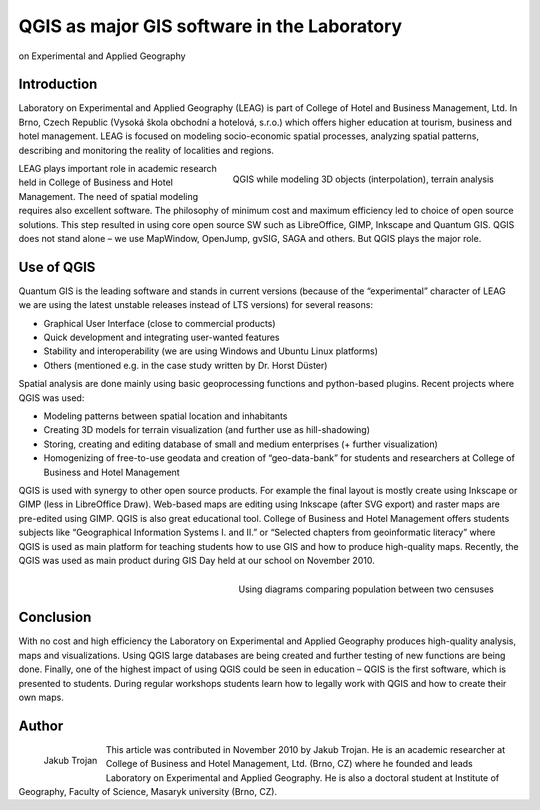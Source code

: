 
============================================
QGIS as major GIS software in the Laboratory 
============================================

on Experimental and Applied Geography

Introduction
============

Laboratory on Experimental and Applied Geography (LEAG) is part of College of Hotel and Business Management, Ltd. In Brno, Czech Republic (Vysoká škola obchodní a hotelová, s.r.o.) which offers higher education at tourism, business and hotel management. LEAG is focused on modeling socio-economic spatial processes, analyzing spatial patterns, describing and monitoring the reality of localities and regions.

.. figure:: ./images/czech_brno1.jpg
   :alt: QGIS while modeling 3D objects
   :scale: 60%
   :align: right

   QGIS while modeling 3D objects (interpolation), terrain analysis

LEAG plays important role in academic research held in College of Business and Hotel Management. The need of spatial modeling requires also excellent software. The philosophy of minimum cost and maximum efficiency led to choice of open source solutions. This step resulted in using core open source SW such as LibreOffice, GIMP, Inkscape and Quantum GIS. QGIS does not stand alone – we use MapWindow, OpenJump, gvSIG, SAGA and others. But QGIS plays the major role.
 
Use of QGIS
===========

Quantum GIS is the leading software and stands in current versions (because of the “experimental” character of LEAG we are using the latest unstable releases instead of LTS versions) for several reasons:

* Graphical User Interface (close to commercial products)
* Quick development and integrating user-wanted features
* Stability and interoperability (we are using Windows and Ubuntu Linux platforms)
* Others (mentioned e.g. in the case study written by Dr. Horst Düster)

Spatial analysis are done mainly using basic geoprocessing functions and python-based plugins. Recent projects where QGIS was used:

* Modeling patterns between spatial location and inhabitants
* Creating 3D models for terrain visualization (and further use as hill-shadowing)
* Storing, creating and editing database of small and medium enterprises (+ further visualization)
* Homogenizing of free-to-use geodata and creation of “geo-data-bank” for students and researchers at College of Business and Hotel Management
 
QGIS is used with synergy to other open source products. For example the final layout is mostly create using Inkscape or GIMP (less in LibreOffice Draw). Web-based maps are editing using Inkscape (after SVG export) and raster maps are pre-edited using GIMP.
QGIS is also great educational tool. College of Business and Hotel Management offers students subjects like “Geographical Information Systems I. and II.” or “Selected chapters from geoinformatic literacy” where QGIS is used as main platform for teaching students how to use GIS and how to produce high-quality maps. Recently, the QGIS was used as main product during GIS Day held at our school on November 2010.

.. figure:: ./images/czech_brno2.jpg
   :alt: Using diagrams comparing population between two censuses
   :scale: 60%
   :align: right

   Using diagrams comparing population between two censuses

Conclusion
==========

With no cost and high efficiency the Laboratory on Experimental and Applied Geography produces high-quality analysis, maps and visualizations. Using QGIS large databases are being created and further testing of new functions are being done. Finally, one of the highest impact of using QGIS could be seen in education – QGIS is the first software, which is presented to students. During regular workshops students learn how to legally work with QGIS and how to create their own maps.

Author
======

.. figure:: ./images/czech_brnoaut.jpg
   :alt: Using diagrams comparing population between two censuses
   :height: 200
   :align: left

   Jakub Trojan

This article was contributed in November 2010 by Jakub Trojan. He is an academic researcher at College of Business and Hotel Management, Ltd. (Brno, CZ) where he founded and leads Laboratory on Experimental and Applied Geography. He is also a doctoral student at Institute of Geography, Faculty of Science, Masaryk university (Brno, CZ).